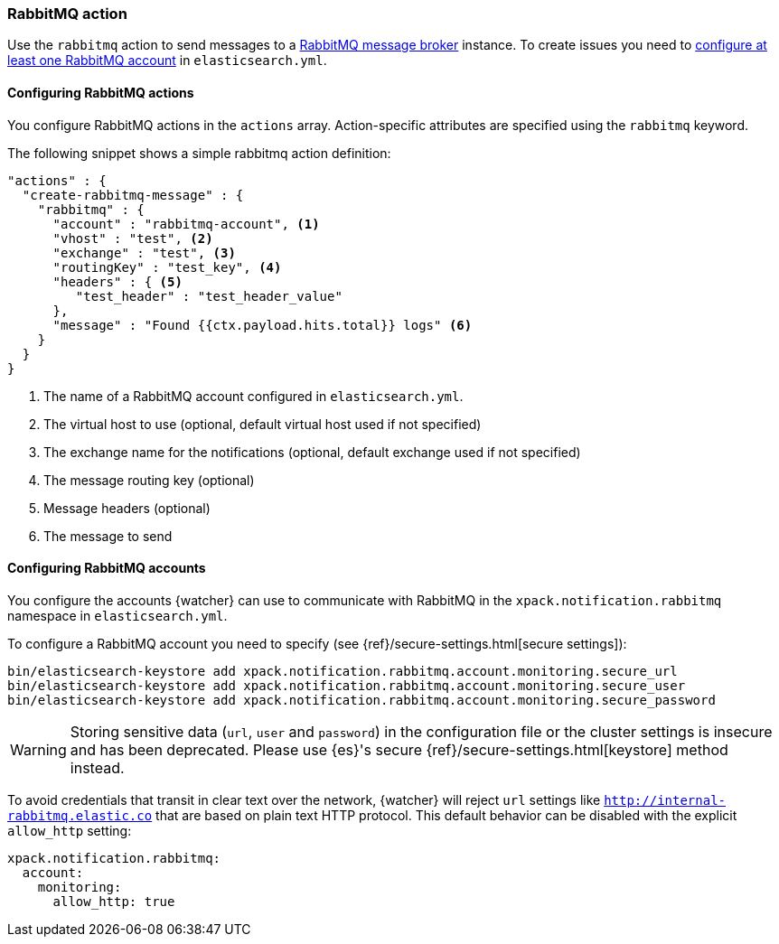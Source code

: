 [role="xpack"]
[[actions-rabbitmq]]
=== RabbitMQ action

Use the `rabbitmq` action to send messages to a https://www.rabbitmq.com/[RabbitMQ message broker] instance.
To create issues you need to <<configuring-rabbitmq, configure at least one RabbitMQ account>> in `elasticsearch.yml`.

[[configuring-rabbitmq-actions]]
==== Configuring RabbitMQ actions

You configure RabbitMQ actions in the `actions` array. Action-specific attributes
are specified using the `rabbitmq` keyword.

The following snippet shows a simple rabbitmq action definition:

[source,js]
--------------------------------------------------
"actions" : {
  "create-rabbitmq-message" : {
    "rabbitmq" : {
      "account" : "rabbitmq-account", <1>
      "vhost" : "test", <2>
      "exchange" : "test", <3>      
      "routingKey" : "test_key", <4> 
      "headers" : { <5> 
         "test_header" : "test_header_value"
      },
      "message" : "Found {{ctx.payload.hits.total}} logs" <6>
    }
  }
}
--------------------------------------------------
// NOTCONSOLE
<1> The name of a RabbitMQ account configured in `elasticsearch.yml`.
<2> The virtual host to use (optional, default virtual host used if not specified) 
<3> The exchange name for the notifications (optional, default exchange used if not specified)
<4> The message routing key (optional) 
<5> Message headers (optional) 
<6> The message to send

[[configuring-rabbitmq]]
==== Configuring RabbitMQ accounts

You configure the accounts {watcher} can use to communicate with RabbitMQ in the
`xpack.notification.rabbitmq` namespace in `elasticsearch.yml`.

To configure a RabbitMQ account you need to specify (see {ref}/secure-settings.html[secure settings]):

[source,yaml]
--------------------------------------------------
bin/elasticsearch-keystore add xpack.notification.rabbitmq.account.monitoring.secure_url
bin/elasticsearch-keystore add xpack.notification.rabbitmq.account.monitoring.secure_user
bin/elasticsearch-keystore add xpack.notification.rabbitmq.account.monitoring.secure_password
--------------------------------------------------

[WARNING]
======
Storing sensitive data (`url`, `user` and `password`) in the configuration file or the cluster settings is insecure and has been deprecated. Please use {es}'s secure {ref}/secure-settings.html[keystore] method instead.
======

To avoid credentials that transit in clear text over the network, {watcher} will
reject `url` settings like `http://internal-rabbitmq.elastic.co` that are based on
plain text HTTP protocol. This default behavior can be disabled with the explicit
 `allow_http` setting:

[source,yaml]
--------------------------------------------------
xpack.notification.rabbitmq:
  account:
    monitoring:
      allow_http: true
--------------------------------------------------


